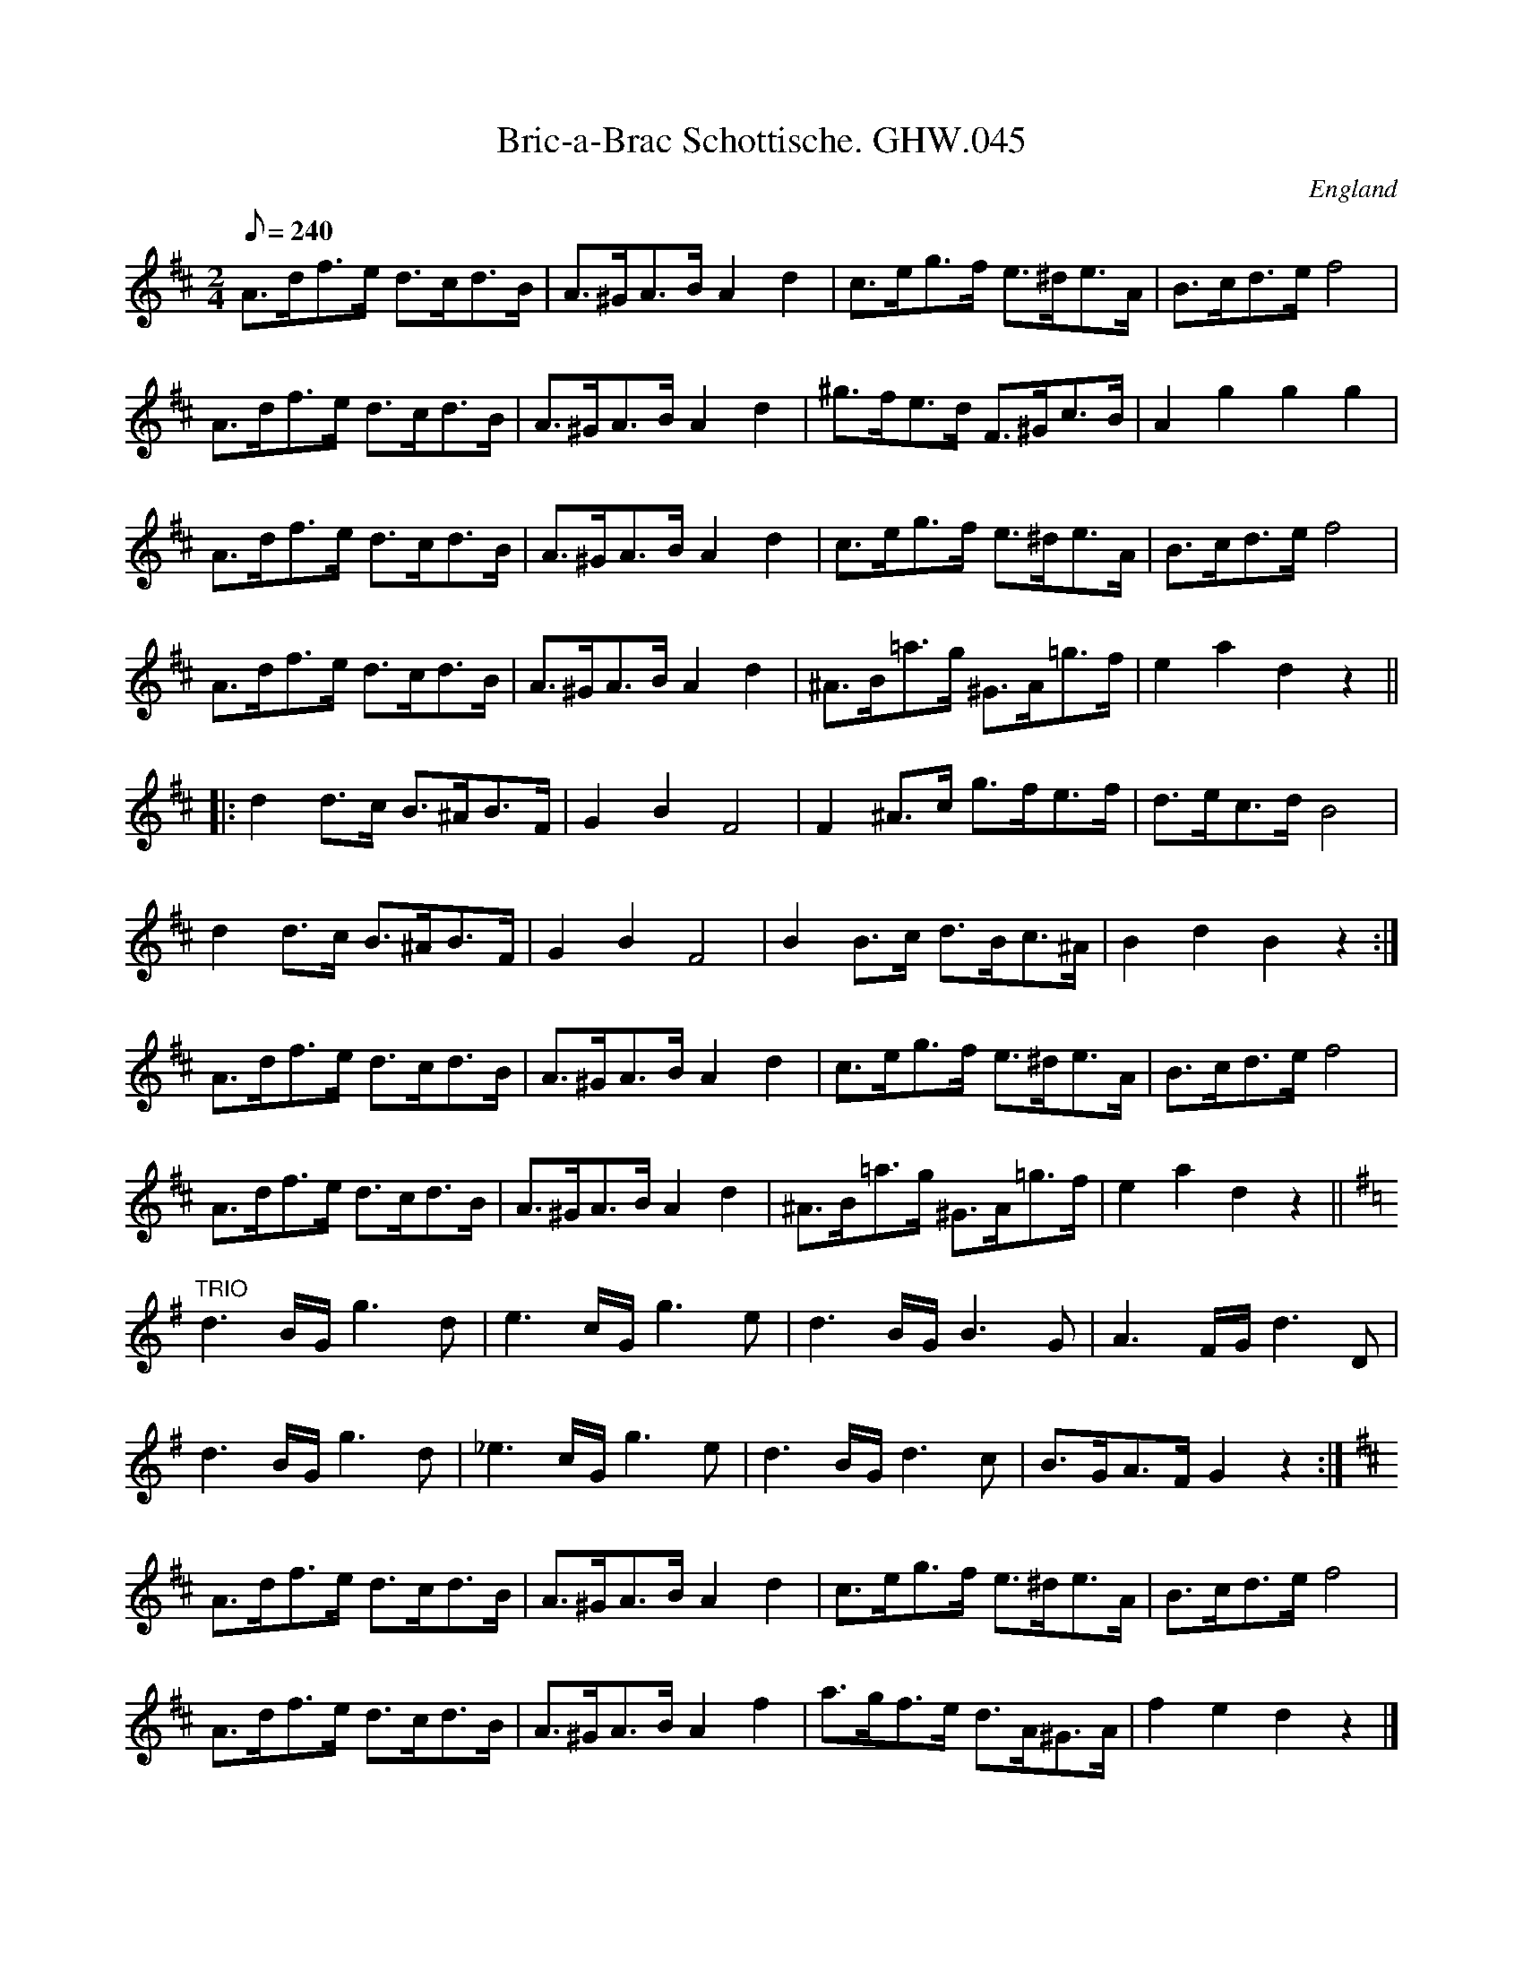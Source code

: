 X:61
T:Bric-a-Brac Schottische. GHW.045
M:2/4
L:1/8
Q:240
S:George H.Watson,MS,Swanton Abbott,Norfolk,1850-1880
R:Schottische
O:England
A:Norfolk
N:Last note of 6th. nar is probably d, but has f# also marked. Last 16
N:bars marked TRIO at star
Z:vmp.Taz Tarry
K:D
A>df>e d>cd>B | A>^GA>B A2 d2 | c>eg>f e>^de>A | B>cd>e f4 |
A>df>e d>cd>B | A>^GA>B A2 d2 | ^g>fe>d F>^Gc>B | A2 g2g2g2 |
A>df>e d>cd>B | A>^GA>B A2 d2 | c>eg>f e>^de>A | B>cd>e f4 |
A>df>e d>cd>B | A>^GA>B A2 d2 | ^A>B=a>g ^G>A=g>f | e2 a2 d2 z2 ||
|: d2 d>c B>^AB>F | G2 B2 F4 | F2 ^A>c g>fe>f | d>ec>d B4 |
d2 d>c B>^AB>F | G2 B2 F4 | B2 B>c d>Bc>^A | B2d2B2z2 :|
A>df>e d>cd>B | A>^GA>B A2 d2 | c>eg>f e>^de>A | B>cd>e f4 |
A>df>e d>cd>B | A>^GA>B A2 d2 | ^A>B=a>g ^G>A=g>f | e2 a2 d2 z2 ||
K:G
"TRIO"d3 B/G/ g3 d | e3 c/G/ g3 e | d3 B/G/ B3 G | A3 F/G/ d3 D |
d3 B/G/ g3 d | _e3 c/G/ g3 e | d3 B/G/ d3 c | B>GA>F G2 z2 :|
K:D
A>df>e d>cd>B | A>^GA>B A2 d2 | c>eg>f e>^de>A | B>cd>e f4 |
A>df>e d>cd>B | A>^GA>B A2 f2 | a>gf>e d>A^G>A | f2e2 d2 z2 |]
